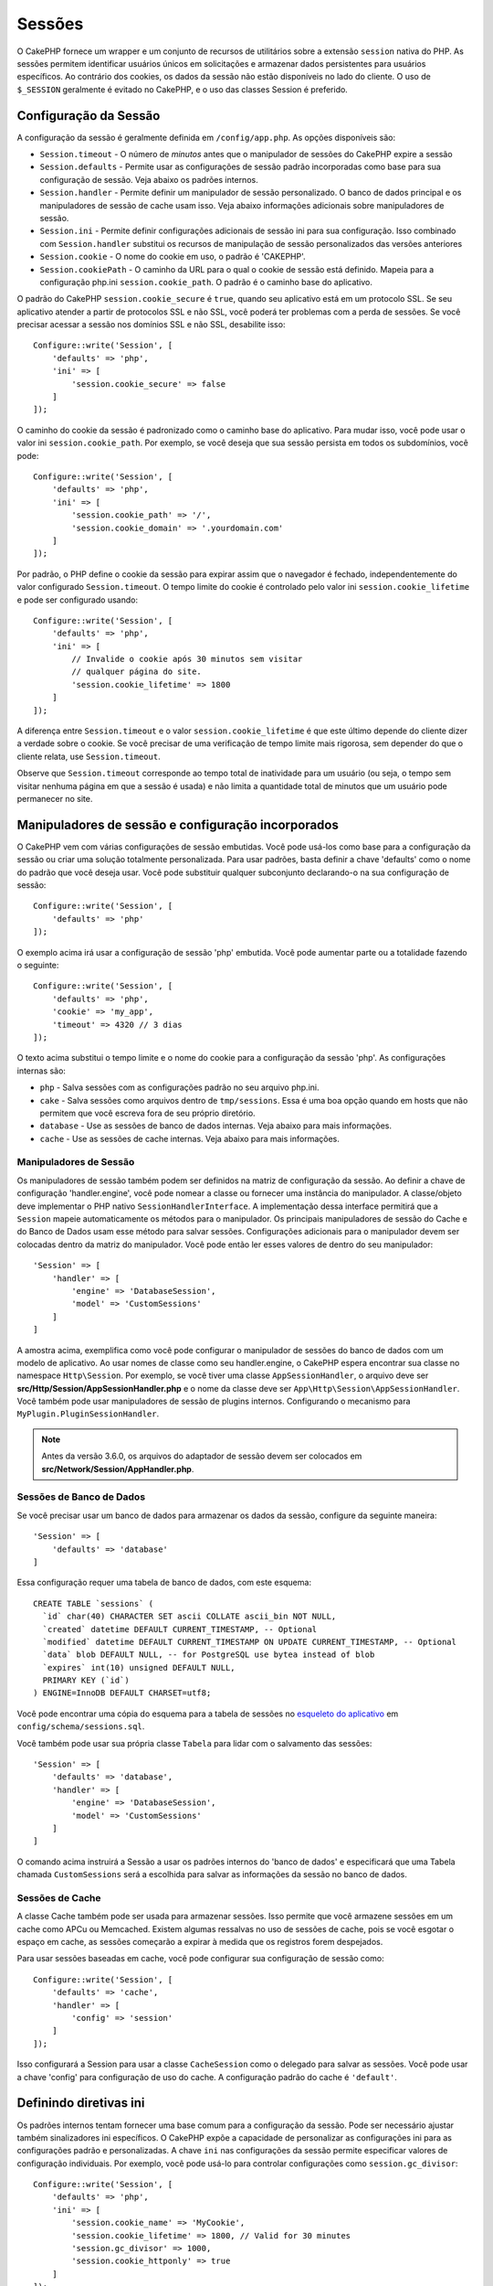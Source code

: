 Sessões
########

O CakePHP fornece um wrapper e um conjunto de recursos de utilitários sobre a 
extensão ``session`` nativa do PHP. As sessões permitem identificar usuários 
únicos em solicitações e armazenar dados persistentes para usuários específicos. 
Ao contrário dos cookies, os dados da sessão não estão disponíveis no lado do cliente. 
O uso de ``$_SESSION`` geralmente é evitado no CakePHP, e o uso das classes Session é preferido.

.. _session-configuration:

Configuração da Sessão
======================

A configuração da sessão é geralmente definida em ``/config/app.php``. As opções disponíveis são:

* ``Session.timeout`` - O número de *minutos* antes que o manipulador de sessões do CakePHP expire a sessão

* ``Session.defaults`` - Permite usar as configurações de sessão padrão incorporadas como base para sua 
  configuração de sessão. Veja abaixo os padrões internos.

* ``Session.handler`` - Permite definir um manipulador de sessão personalizado. O banco de dados 
  principal e os manipuladores de sessão de cache usam isso. Veja abaixo informações adicionais sobre manipuladores de sessão.

* ``Session.ini`` - Permite definir configurações adicionais de sessão ini para sua configuração. Isso 
  combinado com ``Session.handler`` substitui os recursos de manipulação de sessão personalizados das versões anteriores

* ``Session.cookie`` - O nome do cookie em uso, o padrão é 'CAKEPHP'.

* ``Session.cookiePath`` - O caminho da URL para o qual o cookie de sessão está definido. Mapeia para a configuração 
  php.ini ``session.cookie_path``. O padrão é o caminho base do aplicativo.

O padrão do CakePHP ``session.cookie_secure`` é ``true``, quando seu aplicativo está em um protocolo SSL. 
Se seu aplicativo atender a partir de protocolos SSL e não SSL, você poderá ter problemas com a perda de sessões. 
Se você precisar acessar a sessão nos domínios SSL e não SSL, desabilite isso::

    Configure::write('Session', [
        'defaults' => 'php',
        'ini' => [
            'session.cookie_secure' => false
        ]
    ]);

O caminho do cookie da sessão é padronizado como o caminho base do aplicativo. Para mudar isso, 
você pode usar o valor ini ``session.cookie_path``. Por exemplo, se você deseja que sua sessão 
persista em todos os subdomínios, você pode::

    Configure::write('Session', [
        'defaults' => 'php',
        'ini' => [
            'session.cookie_path' => '/',
            'session.cookie_domain' => '.yourdomain.com'
        ]
    ]);

Por padrão, o PHP define o cookie da sessão para expirar assim que o navegador é fechado, 
independentemente do valor configurado ``Session.timeout``. O tempo limite do cookie é 
controlado pelo valor ini ``session.cookie_lifetime`` e pode ser configurado usando::

    Configure::write('Session', [
        'defaults' => 'php',
        'ini' => [
            // Invalide o cookie após 30 minutos sem visitar
            // qualquer página do site.
            'session.cookie_lifetime' => 1800
        ]
    ]);

A diferença entre ``Session.timeout`` e o valor ``session.cookie_lifetime`` 
é que este último depende do cliente dizer a verdade sobre o cookie. Se você 
precisar de uma verificação de tempo limite mais rigorosa, sem depender do 
que o cliente relata, use ``Session.timeout``.

Observe que ``Session.timeout`` corresponde ao tempo total de
inatividade para um usuário (ou seja, o tempo sem visitar nenhuma 
página em que a sessão é usada) e não limita a quantidade total de 
minutos que um usuário pode permanecer no site.


Manipuladores de sessão e configuração incorporados
===================================================

O CakePHP vem com várias configurações de sessão embutidas. Você pode usá-los 
como base para a configuração da sessão ou criar uma solução totalmente personalizada. 
Para usar padrões, basta definir a chave 'defaults' como o nome do padrão que você deseja 
usar. Você pode substituir qualquer subconjunto declarando-o na sua configuração de sessão::

    Configure::write('Session', [
        'defaults' => 'php'
    ]);

O exemplo acima irá usar a configuração de sessão 'php' embutida. Você pode 
aumentar parte ou a totalidade fazendo o seguinte::

    Configure::write('Session', [
        'defaults' => 'php',
        'cookie' => 'my_app',
        'timeout' => 4320 // 3 dias
    ]);

O texto acima substitui o tempo limite e o nome do cookie para a configuração da 
sessão 'php'. As configurações internas são:

* ``php`` - Salva sessões com as configurações padrão no seu arquivo php.ini.
* ``cake`` - Salva sessões como arquivos dentro de ``tmp/sessions``. Essa é uma boa opção quando 
  em hosts que não permitem que você escreva fora de seu próprio diretório. 
* ``database`` - Use as sessões de banco de dados internas. Veja abaixo para mais informações.
* ``cache`` - Use as sessões de cache internas. Veja abaixo para mais informações.

Manipuladores de Sessão
-----------------------

Os manipuladores de sessão também podem ser definidos na matriz de configuração 
da sessão. Ao definir a chave de configuração 'handler.engine', você pode nomear 
a classe ou fornecer uma instância do manipulador. A classe/objeto deve 
implementar o PHP nativo ``SessionHandlerInterface``. A implementação dessa 
interface permitirá que a ``Session`` mapeie automaticamente os métodos para 
o manipulador. Os principais manipuladores de sessão do Cache e do Banco de 
Dados usam esse método para salvar sessões. Configurações adicionais para o manipulador 
devem ser colocadas dentro da matriz do manipulador. Você pode então ler esses valores 
de dentro do seu manipulador::

    'Session' => [
        'handler' => [
            'engine' => 'DatabaseSession',
            'model' => 'CustomSessions'
        ]
    ]

A amostra acima, exemplifica como você pode configurar o manipulador de sessões do banco de 
dados com um modelo de aplicativo. Ao usar nomes de classe como seu handler.engine, 
o CakePHP espera encontrar sua classe no namespace ``Http\Session``. Por exemplo, 
se você tiver uma classe ``AppSessionHandler``, o arquivo deve ser 
**src/Http/Session/AppSessionHandler.php** e o nome da classe deve ser ``App\Http\Session\AppSessionHandler``. 
Você também pode usar manipuladores de sessão de plugins internos. Configurando o 
mecanismo para ``MyPlugin.PluginSessionHandler``.

.. note::
    Antes da versão 3.6.0, os arquivos do adaptador de sessão devem ser colocados em
    **src/Network/Session/AppHandler.php**.


Sessões de Banco de Dados
-------------------------

Se você precisar usar um banco de dados para armazenar os dados da sessão, configure da seguinte maneira::

    'Session' => [
        'defaults' => 'database'
    ]

Essa configuração requer uma tabela de banco de dados, com este esquema::

  CREATE TABLE `sessions` (
    `id` char(40) CHARACTER SET ascii COLLATE ascii_bin NOT NULL,
    `created` datetime DEFAULT CURRENT_TIMESTAMP, -- Optional
    `modified` datetime DEFAULT CURRENT_TIMESTAMP ON UPDATE CURRENT_TIMESTAMP, -- Optional
    `data` blob DEFAULT NULL, -- for PostgreSQL use bytea instead of blob
    `expires` int(10) unsigned DEFAULT NULL,
    PRIMARY KEY (`id`)
  ) ENGINE=InnoDB DEFAULT CHARSET=utf8;

Você pode encontrar uma cópia do esquema para a tabela de sessões no `esqueleto do aplicativo <https://github.com/cakephp/app>`_ 
em ``config/schema/sessions.sql``.

Você também pode usar sua própria classe ``Tabela`` para lidar com o salvamento das sessões::

    'Session' => [
        'defaults' => 'database',
        'handler' => [
            'engine' => 'DatabaseSession',
            'model' => 'CustomSessions'
        ]
    ]

O comando acima instruirá a Sessão a usar os padrões internos do 'banco de dados' e especificará que 
uma Tabela chamada ``CustomSessions`` será a escolhida para salvar as informações da sessão no banco de dados.

Sessões de Cache
----------------

A classe Cache também pode ser usada para armazenar sessões. Isso permite que você armazene 
sessões em um cache como APCu ou Memcached. Existem algumas ressalvas no uso de sessões de 
cache, pois se você esgotar o espaço em cache, as sessões começarão a expirar à medida que 
os registros forem despejados.

Para usar sessões baseadas em cache, você pode configurar sua configuração de sessão como::

    Configure::write('Session', [
        'defaults' => 'cache',
        'handler' => [
            'config' => 'session'
        ]
    ]);

Isso configurará a Session para usar a classe ``CacheSession`` como o delegado para 
salvar as sessões. Você pode usar a chave 'config' para configuração de uso do cache. 
A configuração padrão do cache é ``'default'``.

Definindo diretivas ini
=======================

Os padrões internos tentam fornecer uma base comum para a configuração da sessão. 
Pode ser necessário ajustar também sinalizadores ini específicos. O CakePHP expõe 
a capacidade de personalizar as configurações ini para as configurações padrão e 
personalizadas. A chave ``ini`` nas configurações da sessão permite especificar 
valores de configuração individuais. Por exemplo, você pode usá-lo para controlar 
configurações como ``session.gc_divisor``::

    Configure::write('Session', [
        'defaults' => 'php',
        'ini' => [
            'session.cookie_name' => 'MyCookie',
            'session.cookie_lifetime' => 1800, // Valid for 30 minutes
            'session.gc_divisor' => 1000,
            'session.cookie_httponly' => true
        ]
    ]);

Criando um manipulador de sessão personalizado
==============================================

Criar um manipulador de sessão personalizado é simples no CakePHP. Neste exemplo, 
criaremos um manipulador de sessão que armazena sessões no cache (APC) e no banco 
de dados. Isso nos dá o melhor das E/S rápidas da APC, sem a necessidade de se 
preocupar com a evaporação das sessões quando o cache ficar cheio.

Primeiro, precisamos criar nossa classe personalizada e colocá-la em **src/Http/Session/ComboSession.php**. 
A classe deve se parecer com::

    namespace App\Http\Session;

    use Cake\Cache\Cache;
    use Cake\Core\Configure;
    use Cake\Http\Session\DatabaseSession;

    class ComboSession extends DatabaseSession
    {
        public $cacheKey;

        public function __construct()
        {
            $this->cacheKey = Configure::read('Session.handler.cache');
            parent::__construct();
        }

        // Lê dados da sessão.
        public function read($id)
        {
            $result = Cache::read($id, $this->cacheKey);
            if ($result) {
                return $result;
            }
            return parent::read($id);
        }

        // Gravar dados na sessão.
        public function write($id, $data)
        {
            Cache::write($id, $data, $this->cacheKey);
            return parent::write($id, $data);
        }

        // Apaga uma sessão.
        public function destroy($id)
        {
            Cache::delete($id, $this->cacheKey);
            return parent::destroy($id);
        }

        // Remove sessões expiradas.
        public function gc($expires = null)
        {
            return Cache::gc($this->cacheKey) && parent::gc($expires);
        }
    }

Nossa classe estende o ``DatabaseSession`` interno, para que não tenhamos que duplicar 
toda a sua lógica e comportamento. Envolvemos cada operação com uma operação :php:class:`Cake\\Cache\\Cache`. 
Isso nos permite buscar sessões no cache rápido e não ter que nos preocupar com o que acontece quando o 
cache é preenchido. Usar este manipulador de sessões também é fácil. No seu **app.php**,
faça com que o bloco de sessões esteja como o seguinte::

    'Session' => [
        'defaults' => 'database',
        'handler' => [
            'engine' => 'ComboSession',
            'model' => 'Session',
            'cache' => 'apc'
        ]
    ],
    // Certifique-se de adicionar uma configuração de cache apc
    'Cache' => [
        'apc' => ['engine' => 'Apc']
    ]

Agora, nosso aplicativo começará a usar nosso manipulador de sessão personalizado para ler e gravar dados da sessão.

.. php:class:: Session

.. _accessing-session-object:

Acessando o Objeto de Sessão
============================

Você pode acessar os dados da sessão em qualquer lugar em que tenha acesso a um objeto de solicitação. 
Isso significa que a sessão é acessível em:

* Controllers
* Views
* Helpers
* Cells
* Components

In addition to the basic session object, you can also use the
:php:class:`Cake\\View\\Helper\\SessionHelper` to interact with the session in
your views. A basic example of session usage would be::

Além do objeto básico da sessão, você também pode usar o
:php:class:`Cake\\View\\Helper\\SessionHelper` para interagir com a 
sessão nas suas visualizações. Um exemplo básico de uso da sessão seria:

    // Antes da versão 3.6.0, use session()
    $name = $this->getRequest()->getSession()->read('User.name');

    // Se você estiver acessando a sessão várias vezes, 
    // provavelmente desejará uma variável local.
    $session = $this->getRequest()->getSession();
    $name = $session->read('User.name');

Leitura e gravação de dados da sessão
=====================================

.. php:method:: read($key)

Você pode ler valores da sessão usando :php:meth:`Hash::extract()`::

    $session->read('Config.language');

.. php:method:: write($key, $value)

``$key`` deve ser o caminho separado por pontos que você deseja escrever ``$value`` para:

    $session->write('Config.language', 'en');

Você também pode especificar um ou vários hashes assim::

    $session->write([
      'Config.theme' => 'blue',
      'Config.language' => 'en',
    ]);

.. php:method:: delete($key)

Quando você precisar excluir dados da sessão, poderá usar ``delete()``::

    $session->delete('Some.value');

.. php:staticmethod:: consume($key)

Quando você precisar ler e excluir dados da sessão, poderá usar ``consume()``::

    $session->consume('Some.value');

.. php:method:: check($key)

Se você deseja ver se existem dados na sessão, você pode usar ``check()``::

    if ($session->check('Config.language')) {
        // Config.language exists existe e não é nulo.
    }

Destruindo a Sessão
===================

.. php:method:: destroy()

Destruir a sessão é útil quando os usuários efetuam logout. Para destruir uma 
sessão, use o método ``destroy()``::

    $session->destroy();

Destruir uma sessão removerá todos os dados do servidor na sessão, 
mas **não** removerá o cookie da sessão.

Identificadores de Sessão Rotativos
===================================

.. php:method:: renew()

Embora o ``AuthComponent`` renove automaticamente o ID da sessão quando os usuários 
se conectam e se desconectam, pode ser necessário girar os IDs da sessão manualmente. 
Para fazer isso, use o método ``renew()``::

    $session->renew();

Mensagens em Flash
==================

Flash messages are small messages displayed to end users once. They are often
used to present error messages, or confirm that actions took place successfully.

To set and display flash messages you should use
:doc:`/controllers/components/flash` and
:doc:`/views/helpers/flash`

Mensagens em Flash são pequenas mensagens exibidas para os usuários finais uma vez. 
Eles são frequentemente usados para apresentar mensagens de erro ou confirmar que as 
ações foram realizadas com êxito.

Para definir e exibir mensagens em flash, você deve usar :doc:`/controllers/components/flash` 
e :doc:`/views/helpers/flash`

.. meta::
    :title lang=pt: Sessões
    :keywords lang=pt: sessões padrão, classes de sessão, recursos utilitários, encerramento de sessão,
    ids de sessão, persistência de dados, chave de sessão, cookie de sessão, dados de sessão,
    última sessão, core do banco de dados, nível de segurança, useragent, razões de segurança, id de sessão, 
    attr, countdown, regeneração, sessions, config

